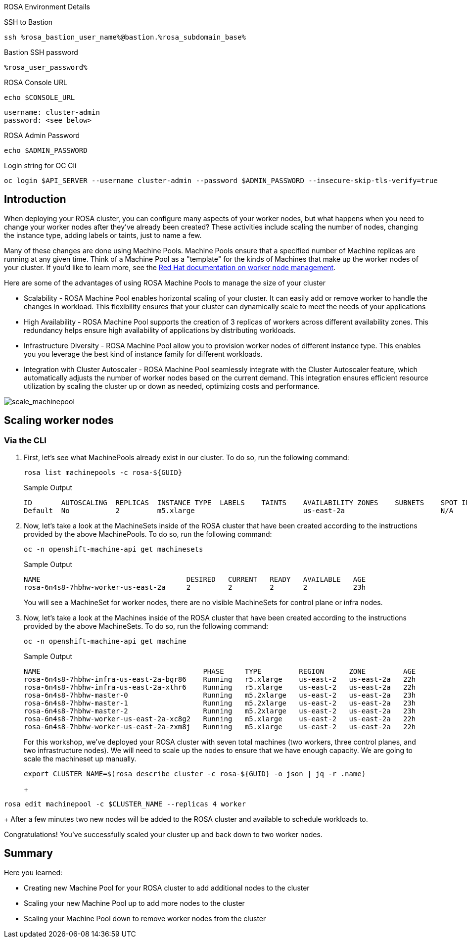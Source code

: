 [sidebar]
.ROSA Environment Details
--
SSH to Bastion
[source,sh,role=execute]
----
ssh %rosa_bastion_user_name%@bastion.%rosa_subdomain_base%
----
Bastion SSH password
[source,sh,role=execute]
----
%rosa_user_password%
----
ROSA Console URL
[source,sh]
----
echo $CONSOLE_URL
----

[source,sh]
----
username: cluster-admin
password: <see below>
----

ROSA Admin Password
[source,sh,role=execute]
----
echo $ADMIN_PASSWORD
----

Login string for OC Cli
[source,sh,role=execute]
----
oc login $API_SERVER --username cluster-admin --password $ADMIN_PASSWORD --insecure-skip-tls-verify=true
----

-- 

== Introduction

When deploying your ROSA cluster, you can configure many aspects of your worker nodes, but what happens when you need to change your worker nodes after they've already been created? These activities include scaling the number of nodes, changing the instance type, adding labels or taints, just to name a few.

Many of these changes are done using Machine Pools. Machine Pools ensure that a specified number of Machine replicas are running at any given time. Think of a Machine Pool as a "template" for the kinds of Machines that make up the worker nodes of your cluster. If you'd like to learn more, see the https://docs.openshift.com/rosa/rosa_cluster_admin/rosa_nodes/rosa-managing-worker-nodes.html[Red Hat documentation on worker node management].

Here are some of the advantages of using ROSA Machine Pools to manage the size of your cluster

* Scalability - ROSA Machine Pool enables horizontal scaling of your cluster. It can easily add or remove worker to handle the changes in workload. This flexibility ensures that your cluster can dynamically scale to meet the needs of your applications
* High Availability - ROSA Machine Pool supports the creation of 3 replicas of workers across different availability zones. This redundancy helps ensure high availability of applications by distributing workloads.
* Infrastructure Diversity - ROSA Machine Pool allow you to provision worker nodes of different instance type. This enables you you leverage the best kind of instance family for different workloads.
* Integration with Cluster Autoscaler - ROSA Machine Pool seamlessly integrate with the Cluster Autoscaler feature, which automatically adjusts the number of worker nodes based on the current demand. This integration ensures efficient resource utilization by scaling the cluster up or down as needed, optimizing costs and performance.

image:../media/scale_machinepool.png[scale_machinepool]

== Scaling worker nodes

=== Via the CLI

. First, let's see what MachinePools already exist in our cluster. To do so, run the following command:
+
[source,sh,role=execute]
----
rosa list machinepools -c rosa-${GUID}
----
+
.Sample Output
[source,text,options=nowrap]
----
ID       AUTOSCALING  REPLICAS  INSTANCE TYPE  LABELS    TAINTS    AVAILABILITY ZONES    SUBNETS    SPOT INSTANCES
Default  No           2         m5.xlarge                          us-east-2a                       N/A
----
+
. Now, let's take a look at the MachineSets inside of the ROSA cluster that have been created according to the instructions provided by the above MachinePools. To do so, run the following command:
+
[source,sh,role=execute]
----
oc -n openshift-machine-api get machinesets
----
+
.Sample Output
[source,text,options=nowrap]
----
NAME                                   DESIRED   CURRENT   READY   AVAILABLE   AGE
rosa-6n4s8-7hbhw-worker-us-east-2a     2         2         2       2           23h
----
+
You will see a MachineSet for worker nodes, there are no visible MachineSets for control plane or infra nodes.

. Now, let's take a look at the Machines inside of the ROSA cluster that have been created according to the instructions provided by the above MachineSets.
To do so, run the following command:
+
[source,sh,role=execute]
----
oc -n openshift-machine-api get machine
----
+
.Sample Output
[source,text,options=nowrap]
----
NAME                                       PHASE     TYPE         REGION      ZONE         AGE
rosa-6n4s8-7hbhw-infra-us-east-2a-bgr86    Running   r5.xlarge    us-east-2   us-east-2a   22h
rosa-6n4s8-7hbhw-infra-us-east-2a-xthr6    Running   r5.xlarge    us-east-2   us-east-2a   22h
rosa-6n4s8-7hbhw-master-0                  Running   m5.2xlarge   us-east-2   us-east-2a   23h
rosa-6n4s8-7hbhw-master-1                  Running   m5.2xlarge   us-east-2   us-east-2a   23h
rosa-6n4s8-7hbhw-master-2                  Running   m5.2xlarge   us-east-2   us-east-2a   23h
rosa-6n4s8-7hbhw-worker-us-east-2a-xc8g2   Running   m5.xlarge    us-east-2   us-east-2a   22h
rosa-6n4s8-7hbhw-worker-us-east-2a-zxm8j   Running   m5.xlarge    us-east-2   us-east-2a   22h
----
+
For this workshop, we've deployed your ROSA cluster with seven total machines (two workers, three control planes, and two infrastructure nodes). We will need to scale up the nodes to ensure that we have enough capacity. We are going to scale the machineset up manually.
+
[source,sh,role=execute]
----
export CLUSTER_NAME=$(rosa describe cluster -c rosa-${GUID} -o json | jq -r .name)
----
+
+
[source,sh,role=execute]
----
rosa edit machinepool -c $CLUSTER_NAME --replicas 4 worker
----
+
After a few minutes two new nodes will be added to the ROSA cluster and available to schedule workloads to.


// For this workshop, we've deployed your ROSA cluster with seven total machines (two workers, three control planes, and two infrastructure nodes).

// . Now that we know that we have two worker nodes, let's create a MachinePool to add a new worker node using the ROSA CLI.
// To do so, run the following command:
// +
// [source,sh,role=execute]
// ----
// rosa create machinepool -c rosa-${GUID} --replicas 1 --name workshop --instance-type m5.xlarge
// ----
// +
// .Sample Output
// [source,text,options=nowrap]
// ----
// I: Fetching instance types
// I: Machine pool 'workshop' created successfully on cluster 'rosa-6n4s8'
// I: To view all machine pools, run 'rosa list machinepools -c rosa-6n4s8'
// ----
// +
// This command adds a single m5.xlarge instance to the first AWS availability zone in the region your cluster is deployed in.

// . Now, let's scale up our selected MachinePool from one to two machines.
// To do so, run the following command:
// +
// [source,sh,role=execute]
// ----
// rosa update machinepool -c rosa-${GUID} --replicas 2 workshop
// ----
// +
// .Sample Output
// [source,text,options=nowrap]
// ----
// I: Updated machine pool 'workshop' on cluster 'rosa-6n4s8'
// ----

// . Now that we've scaled the MachinePool to two machines, we can see that the machine is already being created.
// First, let's quickly check the output of the `oc get machinesets` command we ran earlier:
// +
// [source,sh,role=execute]
// ----
// oc -n openshift-machine-api get machinesets
// ----
// +
// .Sample Output
// [source,text,options=nowrap]
// ----
// NAME                                   DESIRED   CURRENT   READY   AVAILABLE   AGE
// rosa-6n4s8-7hbhw-infra-us-east-2a      2         2         2       2           22h
// rosa-6n4s8-7hbhw-worker-us-east-2a     2         2         2       2           23h
// rosa-6n4s8-7hbhw-workshop-us-east-2a   2         2                             70s
// ----

//  Note, that the number of *desired* and *current* nodes matches the scale we specified, but depending when you ran this command they may not be available yet.

// . We can also get the state of our machines to see the additional machines being provisioned:
// +
// [source,sh,role=execute]
// ----
// oc -n openshift-machine-api get machine --watch
// ----
// +
// .Sample Output
// [source,text,options=nowrap]
// ----
// NAME                                         PHASE         TYPE         REGION      ZONE         AGE
// rosa-6n4s8-7hbhw-infra-us-east-2a-bgr86      Running       r5.xlarge    us-east-2   us-east-2a   22h
// rosa-6n4s8-7hbhw-infra-us-east-2a-xthr6      Running       r5.xlarge    us-east-2   us-east-2a   22h
// rosa-6n4s8-7hbhw-master-0                    Running       m5.2xlarge   us-east-2   us-east-2a   23h
// rosa-6n4s8-7hbhw-master-1                    Running       m5.2xlarge   us-east-2   us-east-2a   23h
// rosa-6n4s8-7hbhw-master-2                    Running       m5.2xlarge   us-east-2   us-east-2a   23h
// rosa-6n4s8-7hbhw-worker-us-east-2a-xc8g2     Running       m5.xlarge    us-east-2   us-east-2a   23h
// rosa-6n4s8-7hbhw-worker-us-east-2a-zxm8j     Running       m5.xlarge    us-east-2   us-east-2a   23h
// rosa-6n4s8-7hbhw-workshop-us-east-2a-pcfd9   Provisioned   m5.xlarge    us-east-2   us-east-2a   3m57s
// rosa-6n4s8-7hbhw-workshop-us-east-2a-pxnvd   Provisioned   m5.xlarge    us-east-2   us-east-2a   4m30s
// ----

// . Let the above command run until all machines are in the *Running* phase. This means that they are ready and available to run Pods in the cluster. Hit CTRL-C to exit the `oc` command.

// . We don't actually need these extra worker nodes so let's scale the cluster back down to a total of 3 worker nodes by scaling down the "Workshop" Machine Pool.
// To do so, run the following command:
// +
// [source,sh,role=execute]
// ----
// rosa update machinepool -c rosa-${GUID} --replicas 1 workshop
// ----

// . Now that we've scaled the MachinePool (and therefore the MachineSet) back down to one machine, we can see the change reflected in the cluster almost immediately.
// Let's quickly check the output of the same command we ran before:
// +
// [source,sh,role=execute]
// ----
// oc -n openshift-machine-api get machinesets
// ----
// +
// .Sample Output
// [source,text,options=nowrap]
// ----
// NAME                                   DESIRED   CURRENT   READY   AVAILABLE   AGE
// rosa-6n4s8-7hbhw-infra-us-east-2a      2         2         2       2           22h
// rosa-6n4s8-7hbhw-worker-us-east-2a     2         2         2       2           23h
// rosa-6n4s8-7hbhw-workshop-us-east-2a   1         1         1       1           6m49s
// ----

// . Now let's scale the cluster back down to a total of 2 worker nodes by deleting the "Workshop" Machine Pool.
// To do so, run the following command:
// +
// [source,sh,role=execute]
// ----
// rosa delete machinepool -c rosa-${GUID} workshop --yes
// ----
// +
// .Sample Output
// [source,text,options=nowrap]
// ----
// I: Successfully deleted machine pool 'workshop' from cluster 'rosa-6n4s8'
// ----
// +
// . You can validate that the MachinePool has been deleted by using the `rosa` cli:
// [source,sh,role=execute]
// ----
// rosa list machinepools -c rosa-${GUID}
// ----
// .Sample Output
// [source,text,options=nowrap]
// ----
// ID       AUTOSCALING  REPLICAS  INSTANCE TYPE  LABELS    TAINTS    AVAILABILITY ZONES    SUBNETS    SPOT INSTANCES
// Default  No           2         m5.xlarge                          us-east-2a                       N/A
// ----

Congratulations!
You've successfully scaled your cluster up and back down to two worker nodes.

== Summary

Here you learned:

* Creating new Machine Pool for your ROSA cluster to add additional nodes to the cluster
* Scaling your new Machine Pool up to add more nodes to the cluster
* Scaling your Machine Pool down to remove worker nodes from the cluster
